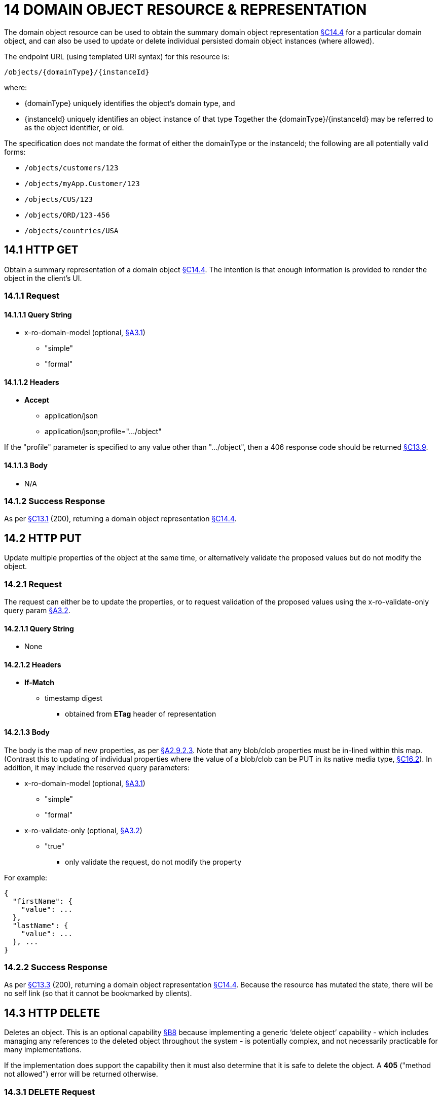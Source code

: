 = 14 DOMAIN OBJECT RESOURCE & REPRESENTATION

The domain object resource can be used to obtain the summary domain object representation xref:section-c/chapter-14.adoc#_14_4_representation[§C14.4] for a particular domain object, and can also be used to update or delete individual persisted domain object instances (where allowed).

The endpoint URL (using templated URI syntax) for this resource is:

    /objects/{domainType}/{instanceId}

where:

* {domainType} uniquely identifies the object's domain type, and

* {instanceId} uniquely identifies an object instance of that type Together the {domainType}/{instanceId} may be referred to as the object identifier, or oid.

The specification does not mandate the format of either the domainType or the instanceId; the following are all potentially valid forms:

* `/objects/customers/123`
* `/objects/myApp.Customer/123`
* `/objects/CUS/123`
* `/objects/ORD/123-456`
* `/objects/countries/USA`

[#_14_1_http_get]
== 14.1 HTTP GET

Obtain a summary representation of a domain object xref:section-c/chapter-14.adoc#_14_4_representation[§C14.4]. The intention is that enough information is provided to render the object in the client's UI.

=== 14.1.1 Request

==== 14.1.1.1 Query String

* x-ro-domain-model (optional, xref:section-a/chapter-03.adoc#_3_1_domain_metadata_x_ro_domain_model[§A3.1])

** "simple"

** "formal"

==== 14.1.1.2 Headers

* *Accept*

** application/json

** application/json;profile=".../object"

If the "profile" parameter is specified to any value other than "…/object", then a 406 response code should be returned xref:section-c/chapter-13.adoc#_13_9_not_acceptable[§C13.9].

==== 14.1.1.3 Body

* N/A

=== 14.1.2 Success Response

As per xref:section-c/chapter-13.adoc#_13_1_request_succeeded_and_generated_a_representation[§C13.1] (200), returning a domain object representation xref:section-c/chapter-14.adoc#_14_4_representation[§C14.4].

[#_14_2_http_put]
== 14.2 HTTP PUT

Update multiple properties of the object at the same time, or alternatively validate the proposed values but do not modify the object.

=== 14.2.1 Request

The request can either be to update the properties, or to request validation of the proposed values using the x-ro-validate-only query param xref:section-a/chapter-03.adoc#_3_2_validation_x_ro_validate_only[§A3.2].

==== 14.2.1.1 Query String

* None

==== 14.2.1.2 Headers

* *If-Match*

** timestamp digest
*** obtained from *ETag* header of representation

==== 14.2.1.3 Body

The body is the map of new properties, as per xref:section-a/chapter-02.adoc#_2-9-2-3-argument-maps-actions-properties[§A2.9.2.3]. Note that any blob/clob properties must be in-lined within this map.
(Contrast this to updating of individual properties where the value of a blob/clob can be PUT in its native media type, xref:section-c/chapter-16.adoc#_16_2_http_put[§C16.2]).
In addition, it may include the reserved query parameters:

* x-ro-domain-model (optional, xref:section-a/chapter-03.adoc#_3_1_domain_metadata_x_ro_domain_model[§A3.1])

** "simple"

** "formal"

* x-ro-validate-only (optional, xref:section-a/chapter-03.adoc#_3_2_validation_x_ro_validate_only[§A3.2])

** "true"
*** only validate the request, do not modify the property

For example:
[source,javascript]
----
{
  "firstName": {
    "value": ...
  },
  "lastName": {
    "value": ...
  }, ...
}
----


=== 14.2.2 Success Response

As per xref:section-c/chapter-13.adoc#_13_3_request_succeeded_but_generated_no_content[§C13.3] (200), returning a domain object representation xref:section-c/chapter-14.adoc#_14_4_representation[§C14.4].
Because the resource has mutated the state, there will be no self link (so that it cannot be bookmarked by clients).

[#_14_3_http_delete]
== 14.3 HTTP DELETE

Deletes an object.
This is an optional capability xref:section-b/chapter-08.adoc[§B8] because implementing a generic ‘delete object’ capability - which includes managing any references to the deleted object throughout the system - is potentially complex, and not necessarily practicable for many implementations.

If the implementation does support the capability then it must also determine that it is safe to delete the object.
A *405* ("method not allowed") error will be returned otherwise.

=== 14.3.1 DELETE Request

==== 14.3.1.1 Query String

* none

==== 14.3.1.2 Headers

* *If-Match*
** timestamp digest
*** obtained from *ETag* header of representation

==== 14.3.1.3 Body

* N/A

=== 14.3.2 DELETE Success Response

As per xref:section-c/chapter-13.adoc#_13_3_request_succeeded_but_generated_no_content[§C13.3] (204), returning no representation.

[#_14_4_representation]
== 14.4 Representation

The domain object representation provides summary information about a single domain object instance, along with links to other sub-resources by which the domain object may be interacted with, or mutated.
As such, it the single most important representation defined by Restful Objects.

The *Content-Type* for the representation is:

    application/json;profile=".../object";x-ro-domain-type="yyy"

where yyy identifies the domain type identifier:

* the domain type id of the returned object (simple scheme)
* the URI to the domain type of the returned object (formal scheme).

The representation is typically generated from the Domain Object resource xref:section-c/chapter-14.adoc#_14_1_http_get[§C14.1], though it can also be generated by the Domain Service resource xref:section-c/chapter-15.adoc[§C15] (since Restful Objects regards a domain service as being just a well-known domain object).
It may also be obtained as the result updating multiple properties xref:section-c/chapter-14.adoc#_14_2_http_put[§C14.2], or of persisting a proto-persistent object xref:section-b/chapter-09.adoc[§B9].

The links from the domain object representation to other resources are as shown in the diagram below:

.DOMAIN OBJECT REPRESENTATION
image::Slide8.PNG[width="700px",link="{imagesdir}/Slide8.PNG"]



For example, the representation of a (persistent domain entity) Order might be:
[source,javascript]
----
{
  "domainType": "ORD",
  "instanceId": " 123",
  "title": "Joe Blogg's Order #1",
  "members": {
    ...
  },
  "links": [ {
      "rel": "self",
      "href": "http://~/objects/ORD/123",
      "type": "application/json;profile=\".../object\"",
      "method": "GET"
    }, ...
  ], "extensions": { ... }
}
----

where:

[cols="2a,6a",options="header"]
|===

|JSON-Property
|Description

|links
|list of links to resources.

|links[rel=self]
|(optional); link to a resource that can obtain this representation.
Note that the href for a service will be http://~/services/{serviceId}.
Discussed further xref:#_instanceid_serviceid_and_linksrelself[below].

|domainType
|(optional) the domain type to use when building template URIs.
Discussed further xref:#domaintype[below].

|instanceId
|(optional) the instance identifier, to use when building template URIs.
Discussed further xref:#_instanceid_serviceid_and_linksrelself[below].

|serviceId
|(optional) the service Id.
Present only if the object is a domain service xref:section-c/chapter-15.adoc[§C15].

|title
|a string identifier of the object, suitable for rendering in a UI.

|members
|map of object members (properties, collections, actions).
Discussed further xref:#_members[below].


|links[rel=.../persist]
|(optional) persist the (proto-persistent) domain object.
Discussed further xref:#_linksrel__persist[below].

|links[rel=.../update]
|(optional) link to modify multiple properties of the domain object (using xref:section-c/chapter-14.adoc#_14_2_http_put[§C14.2]).
The link is present only for persistent domain entities that have at least one modifiable property.
Discussed further xref:#_linksrel__update[below].

|links[rel=.../delete]
|(optional) delete the (persistent) domain object.
Discussed further xref:#_linksrel__delete[below].

|links[rel=icon]
|(optional) link to an image representing a scalable icon for this object

|extensions
|additional information about the resource.

|===

=== "domainType"

The "*domainType*" json-property is only present for the simple scheme xref:section-a/chapter-03.adoc#_3_1_1_simple_scheme[§A3.1.1]; if the formal scheme xref:section-a/chapter-03.adoc#_3_1_2_formal_scheme[§A3.1.2] is supported then the "*domainType*" can be obtained from the domain-type representation xref:section-d/chapter-22.adoc#_22_2_representation[§D22.2].

Domain services do not have a "domainType" json-property.

[#_instanceid_serviceid_and_linksrelself]
=== "instanceId" , "serviceId" and "links[rel=self]"

The "*instanceId*" json-properties is present for persistent domain entities and for addressable view models xref:section-a/chapter-02.adoc[§A2.2], and can (with the "*domainType*" json-property) be used to construct URLs to other resources for the domain object as required.

Proto-persistent domain objects and (non-addressable) view models xref:section-a/chapter-02.adoc#_2-2-domain-object-ontology[§A2.2] do not have an "*instanceId*" because they do not correspond to any server-side state that can be directly addressed; nor do they have a ‘self’ link, for the same reasons.The "*serviceId*" json-property performs much the same function as "*instanceId*", allowing the URL for domain services to be constructed.
The "*serviceId*" is present only for domain services.
Domain services do not have a "*instanceId*" json-property.

[#_members]
=== "members"

The "*members*" map contains an entry for every (visible) member.
It is described in more detail in the sections below xref:section-c/chapter-14.adoc#_14_4_1_properties[§C14.4.1], xref:section-c/chapter-14.adoc#_14_4_2_collections[§C14.4.2], xref:section-c/chapter-14.adoc#_14_4_3_actions[§C14.4.3] .

[#_linksrel__update]
=== "links[rel=.../update]"

For persistent domain objects, there may optionally be a *rel=".../update"* link to update all properties of the domain object.

This link is not guaranteed to be present, however; if none of the properties of an object are updatable then the update properties link will not be present.

Also, proto-persistent domain objects and view models will never have an update link.

[#_linksrel__delete]
=== "links[rel=.../delete]"

For persistent domain objects, there may optionally be a *rel=".../delete"* link to delete the domain object.

This links is not guaranteed to be present, however.
Support for deleting objects is an optional capability xref:section-b/chapter-08.adoc#_8_2_representation[§B8.2], and so is not guaranteed to be supported by every framework implementation.
If it is supported, then the implementation should define its own mechanism to restrict which objects can be deleted, and which may not.

Also, proto-persistent domain objects and view models will never have a delete link.

[#_linksrel__persist]
=== "links[rel=.../persist]"

For proto-persistent domain objects, a *rel=".../persist"* link is provided.

The "*arguments*" map for this link is a subset of the object representation itself, containing a single "*members*" map for the (property) members of the domain object itself.
The keys of the "members" map correspond to every mandatory property of the domain object (note: not just those that are visible to the user).

For example, the "persist" link for an Order might look like:

[source,javascript]
----
"links": [
  {
    "rel": ".../persist",
    "href": "http://~/objects/ORD",
    "type": "application/json;profile=\".../object\"",
    "method": "POST",
    "arguments": {
      "members": {
        "placedBy": {
          "value": ...
        },
        "placedOn": {
          "value": ...
        },
        ...
      }
    }
  },
  ...
]
----

Note that there is no need to specify the domain type within the "*arguments*" map because it can be inferred from the href being posted to.

=== "links" and "extensions"

Domain model information about the type is available through either the "*links*" or the "*extensions*" json-properties.
This is discussed separately in xref:section-c/chapter-14.adoc#_14_4_4_domain_model_information[§C14.4.4].

Implementations are free to add to their own links/properties to "links" and "extensions" as they require.

[#_14_4_1_properties]
=== 14.4.1 Properties

The "*members*" map contains an entry for every (visible) property.
This entry contains a subset of the information shown in the detailed property representation xref:section-c/chapter-16.adoc#_16_4_representation[§C16.4].The intention is to provide enough information to render the property value in a user interface without having to make additional requests.

For example, the "createdOn" property would look something like:

[source,javascript]
----
"members": {
  "createdOn": {
    "memberType": "property",
    "value": ...,
    "disabledReason": ...,
    "links": [ {
        "rel": ".../details;property=\"createdOn\"",
        "href": "http://~/objects/ORD/123/properties/createdOn",
        "type": "application/json;profile=\".../object-property\"",
        "method": "GET"
      }, ...
    ],
    "extensions": { ... }
  }, ...
}
----

where the member's id ("createdOn" in the example above) is used as a unique key in the "members" map, and its value being the following map:

[cols="2a,6a",options="header"]
|===

|JSON-Property
|Description

|memberType
|the constant value "property"

|value
|(optional) the current value of the property, either a scalar, a (link representing a) reference, or null.
Discussed further xref:#_value_and_linksrelattachment_[below].

|disabledReason
|(optional) if populated then indicates the reason why the property cannot be modified.

|links
|list of links to resources.

|links[rel=…/details]
|(optional) link to the detailed representation of the property, xref:section-c/chapter-16.adoc#_16_4_representation[§C16.4] (e.g. to access defaults and choices).

|links[rel=…/attachment]
|(optional) link to the property value if it is an attachment.
Discussed further xref:#_value_and_linksrelattachment_[below].

|extensions
|map of additional information about the resource.
|===

[#_value_and_linksrelattachment_]
==== "value" and "links[rel=…/attachment;...]"

The "*value*" json-property holds the in-lined value of the property, though depending on the nature of the domain object and the type of the property, it may or may not be present:

* if the property value is null, then the "*value*" json-property will be present and set to the JSON null value

* for proto-persistent domain objects and (non-addressable) view models (xref:section-a/chapter-02.adoc#_2-2-domain-object-ontology[§A2.2]), the "*value*" is always present.

* for persistent domain objects and addressable view models (with server-side state xref:section-a/chapter-02.adoc#_2-2-domain-object-ontology[§A2.2]), the "*value*" is always present for non-blobs/clobs xref:section-a/chapter-02.adoc#_2-5-scalar-datatypes-and-formats[§A2.5]

* for blobs/clobs in implementations that do not support attachments §A-46, again the "*value*" is present

* however, for persistent domain objects which support attachments the "*value*" is omitted.
Instead a link to the attachment will be available.
This link serves up the property value directly with the correct media type (e.g. as an image/jpg).

From the client's perspective, this means that there is always either a "*value*" json-property or a "*links[rel=…/attachment;…]*" json-property.

==== "links" and "extensions"

Other domain model information about the property is available through either the "*links*" or the "*extensions*" json-properties.

The information provided through these json-properties is the same as provided in the domain object property representation, see xref:section-c/chapter-16.adoc#_16_4_3_domain_model_information[§C16.4.3].

Implementations are free to add to their own links/json-properties to "links" and "extensions" as they require.

[#_14_4_2_collections]
=== 14.4.2 Collections

The "*members*" map also contains an entry for every (visible) collection, which provides a link to the corresponding Object Collection resource.

The member entry may also provide summary information about the collection (for example, its size) so that the client can render the collection without having to make additional requests to the server.

However, if the domain object being represented has no corresponding server-side state (xref:section-a/chapter-02.adoc#_2-2-domain-object-ontology[§A2.2]), then the collection's representation also in-lines the collection representation xref:section-c/chapter-17.adoc#_17_5_representation[§C17.5].

As for (object) properties, the json-property representing a collection has a type, a details link, and links to the state.

For example, the Order's items collection would look something like:

[source,javascript]
----
"members": {
  ...,
  "items": {
    "memberType": "collection",
    "disabledReason": ...,
    "value": [ ... ],
    "size": ...,
    "links": [ {
        "rel": ".../details;collection=\"items\"",
        "href": "http://~/objects/ORD/123/collections/items",
        "type": "application/json;profile=\".../object-collection\"",
        "method": "GET"
      }, ... ],
    "extensions": { ... }
  },
  ...
]
----

where the member's id is used as a unique key in the "members" map, and its value being the following map:

[cols="2a,6a",options="header"]
|===

|JSON-Property
|Description

|memberType
|the constant value "collection" disabledReason (optional) if populated then indicates the reason why it is not possible to add to or remove from the collection.

|value
|(optional) contains a representation of the contents of the collection.
Discussed further xref:#_linksrel__details_value_and_size[below].

|size
|(optional) contains a count of the elements in the collection.
Discussed further xref:#_linksrel__details_value_and_size[below].

|links
|links to other resources.

|links[rel=.../details]
|(optional) link to the detailed representation of the collection, xref:section-c/chapter-17.adoc#_17_5_representation[§C17.5], which includes such information as defaults and choices.
Discussed further xref:#_linksrel__details_value_and_size[below].

|extensions
|additional information about the resource.
|===

[#_linksrel__details_value_and_size]
==== "links[rel=.../details]", "value" and "size"

As noted above, representations of domain objects without corresponding server-side state (xref:section-a/chapter-02.adoc#_2-2-domain-object-ontology[§A2.2]) will in-line the "*value*" of the collection.

For these domain objects, there is no "*size*" json-property and there is no "links[rel=…/details;...]" link.

Domain objects with server-side state, however, need not provide a "*value*".
Instead, they may provide a "links[rel=.../details]" which when followed will return the value in the collection's detailed representation xref:section-c/chapter-17.adoc#_17_5_representation[§C17.5].

This behaviour allows implementations to load only the object and not all of its related references (in other words, lazy loading).

==== "links" and "extensions"

Other domain model information about the collection is available through either the "*links*" or the "*extensions*" json-properties.
The information provided through these json-properties is the same as provided in the domain object collection representation, see xref:section-c/chapter-17.adoc#_17_5_3_domain_model_information[§C17.5.3].

Implementations are free to add to their own links/json-properties to "links" and "extensions" as they require

[#_14_4_3_actions]
=== 14.4.3 Actions

The "*members*" map also contains an entry for every (visible) action.
Note however that only domain objects with corresponding server-side state (xref:section-a/chapter-02.adoc#_2-2-domain-object-ontology[§A2.2]) will have actions.

The information provided is a subset of the information shown in the detailed action representation xref:section-c/chapter-18.adoc#_18_2_representation[§C18.2] (obtainable from the GET Action resource xref:section-c/chapter-18.adoc[§C18]).
The intention is to provide enough information to render the action without having to make additional requests.

Like a property or a collection, an action has a link to 'details' which allows additional information (specifically, choices and defaults on parameters) to be obtained that might otherwise be expensive to compute.
It also includes a link to follow in order to invoke the action.

For example, the Order's submit() action might be represented as:

[source,javascript]
----
"members": { ...
  "submit": {
    "memberType": "action",
    "disabledReason": ...,
    "links": [ {
        "rel": ".../details;action=\"submit\"",
        "href": "http://~/objects/ORD/101/actions/submit",
        "type": "application/json;profile=\".../object-action\"",
        "method": "GET"
      } ... ],
    "extensions": { ... }
  }, ...
}
----


where the member's id is used as a unique key in the "members" map, and its value being the following map:

[cols="2a,6a",options="header"]
|===

|JSON-Property
|Description

|memberType
|the constant value "action" disabledReason (optional) if populated then indicates the reason why the action may not be invoked.

|links
|list of links to other resources.

|links[rel=.../details]
|link to the detailed representation of the action, xref:section-c/chapter-18.adoc#_18_2_representation[§C18.2]

|extensions
|additional metadata about the resource
|===

==== "links" and "extensions"

Other domain model information about the action is available through either the "*links*" or the "*extensions*" json-properties.

The information provided through these json-properties is the same as provided in the domain object action representation, see xref:section-c/chapter-18.adoc#_18_2_3_domain_model_information_for_action[§C18.2.3].

Restful Objects defines no further standard links/json-properties for "links" or "extensions".
However, implementations are free to add to their own links/json-properties as they require.

[#_14_4_4_domain_model_information]
=== 14.4.4 Domain model information

Domain model information is available through either the "links" or the "extensions" json-properties.

==== Simple scheme

Implementations that support the simple scheme provide extra data in the "extensions" json-properties.

For example:

[source,javascript]
----
"extensions": {
    "domainType": "ORD",
    "friendlyName": "Order",
    "pluralName": "Orders",
    "description": "An order that has been placed by a customer",
    "isService": false,
    "memberOrder": 1
}
----

See xref:section-a/chapter-03.adoc#_3_1_1_simple_scheme[§A3.1.1] for the full definitions of these json-properties.

==== Formal scheme

Implementations that support the formal scheme xref:section-a/chapter-03.adoc#_3_1_2_formal_scheme[§A3.1.2] provide an additional link in the "links" json-property:

[source,javascript]
----
"links": [ {
    "rel": "describedby",
    "href": "http://~/domain-types/ORD",
    "type": "application/json;profile=\".../domain-type\"",
    "method": "GET"
  }, ...
]
----

which links to the domain type resource xref:section-d/chapter-22.adoc[§D22] corresponding to this domain object.

